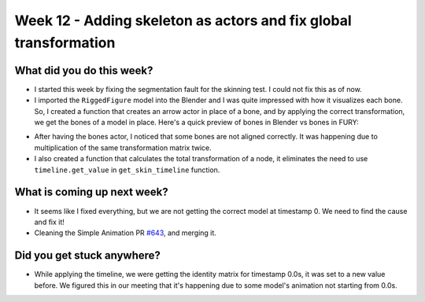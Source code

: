 Week 12 - Adding skeleton as actors and fix global transformation 
=================================================================

.. post:: September 08 2022
   :author: Shivam Anand
   :tags: google
   :category: gsoc


What did you do this week?
--------------------------
- I started this week by fixing the segmentation fault for the skinning test. I could not fix this as of now.

- I imported the ``RiggedFigure`` model into the Blender and I was quite impressed with how it visualizes each bone. So, I created a function that creates an arrow actor in place of a bone, and by applying the correct transformation, we get the bones of a model in place. Here's a quick preview of bones in Blender vs bones in FURY:

.. image:: https://user-images.githubusercontent.com/74976752/189194609-e55f6285-b5ed-4eb3-9e78-5fb462fb2dee.png
    :width: 500
    :align: center

.. image:: https://user-images.githubusercontent.com/74976752/189195853-5b1f8945-9822-48f5-8d55-f13e822a43a7.png
    :width: 500
    :align: center

- After having the bones actor, I noticed that some bones are not aligned correctly. It was happening due to multiplication of the same transformation matrix twice.

- I also created a function that calculates the total transformation of a node, it eliminates the need to use ``timeline.get_value`` in ``get_skin_timeline`` function.


What is coming up next week?
----------------------------

- It seems like I fixed everything, but we are not getting the correct model at timestamp 0. We need to find the cause and fix it!

- Cleaning the Simple Animation PR `#643`_, and merging it.


Did you get stuck anywhere?
---------------------------

- While applying the timeline, we were getting the identity matrix for timestamp 0.0s, it was set to a new value before. We figured this in our meeting that it's happening due to some model's animation not starting from 0.0s.

.. image:: https://user-images.githubusercontent.com/74976752/189196234-b28f86f7-223b-40e4-94bf-2ec18d914487.png
    :width: 400
    :align: center


.. _`#643`: https://github.com/fury-gl/fury/pull/643/